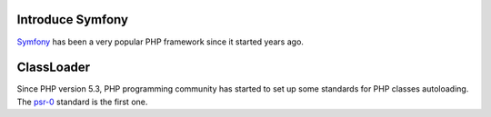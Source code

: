 Introduce Symfony
-----------------

Symfony_ has been a very popular PHP framework since it started
years ago.

ClassLoader
-----------

Since PHP version 5.3, PHP programming community has started to 
set up some standards for PHP classes autoloading. 
The psr-0_ standard is the first one.

.. _Symfony: https://github.com/symfony/symfony
.. _psr-0: http://www.php-fig.org/psr/psr-0/
.. _psr-4: http://www.php-fig.org/psr/psr-4/
.. _Implement psr-0 / psr-4 for WordPress: https://core.trac.wordpress.org/ticket/21300
.. _Autoloading in PHP and the PSR-0: http://www.sitepoint.com/autoloading-and-the-psr-0-standard/
